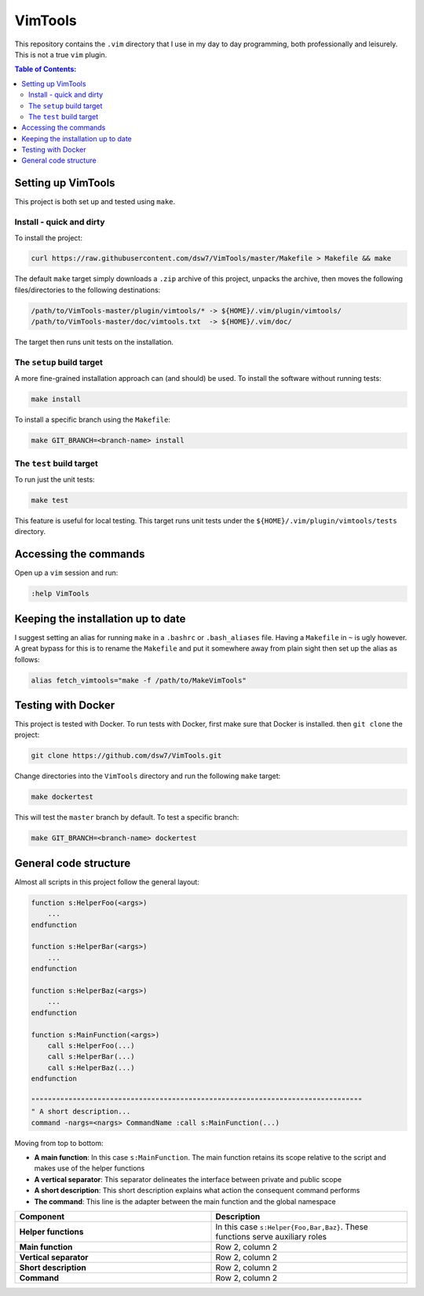 VimTools
==================================================
This repository contains the ``.vim`` directory that I use in my day to day programming, both professionally and leisurely.
This is not a true ``vim`` plugin.

.. contents:: **Table of Contents:**
    :depth: 2

Setting up VimTools
--------------------------------------------------
This project is both set up and tested using ``make``.

Install - quick and dirty
^^^^^^^^^^^^^^^^^^^^^^^^^^^^^^^^^^^^^^^^^^^^^^^^^^
To install the project:

.. code-block:: bash

    curl https://raw.githubusercontent.com/dsw7/VimTools/master/Makefile > Makefile && make

The default ``make`` target simply downloads a ``.zip`` archive of this project, unpacks the archive, then moves
the following files/directories to the following destinations:

.. code-block::

    /path/to/VimTools-master/plugin/vimtools/* -> ${HOME}/.vim/plugin/vimtools/
    /path/to/VimTools-master/doc/vimtools.txt  -> ${HOME}/.vim/doc/

The target then runs unit tests on the installation.

The ``setup`` build target
^^^^^^^^^^^^^^^^^^^^^^^^^^^^^^^^^^^^^^^^^^^^^^^^^^
A more fine-grained installation approach can (and should) be used. To install the software without running tests:

.. code-block:: bash

    make install

To install a specific branch using the ``Makefile``:

.. code-block:: bash

    make GIT_BRANCH=<branch-name> install

The ``test`` build target
^^^^^^^^^^^^^^^^^^^^^^^^^^^^^^^^^^^^^^^^^^^^^^^^^^
To run just the unit tests:

.. code-block:: bash

    make test

This feature is useful for local testing. This target runs unit tests under the ``${HOME}/.vim/plugin/vimtools/tests`` directory.

Accessing the commands
--------------------------------------------------
Open up a ``vim`` session and run:

.. code-block::

    :help VimTools

Keeping the installation up to date
--------------------------------------------------
I suggest setting an alias for running ``make`` in a ``.bashrc`` or ``.bash_aliases`` file.
Having a ``Makefile`` in ``~`` is ugly however. A great bypass for this is to rename the
``Makefile`` and put it somewhere away from plain sight then set up the alias as follows:

.. code-block:: bash

    alias fetch_vimtools="make -f /path/to/MakeVimTools"

Testing with Docker
--------------------------------------------------
This project is tested with Docker. To run tests with Docker, first make sure that Docker is installed. then ``git clone`` the project:

.. code-block:: bash

    git clone https://github.com/dsw7/VimTools.git

Change directories into the ``VimTools`` directory and run the following ``make`` target:

.. code-block:: bash

    make dockertest

This will test the ``master`` branch by default. To test a specific branch:

.. code-block:: bash

    make GIT_BRANCH=<branch-name> dockertest

General code structure
--------------------------------------------------
Almost all scripts in this project follow the general layout:

.. code-block::

    function s:HelperFoo(<args>)
        ...
    endfunction

    function s:HelperBar(<args>)
        ...
    endfunction

    function s:HelperBaz(<args>)
        ...
    endfunction

    function s:MainFunction(<args>)
        call s:HelperFoo(...)
        call s:HelperBar(...)
        call s:HelperBaz(...)
    endfunction

    """"""""""""""""""""""""""""""""""""""""""""""""""""""""""""""""""""""""""""""""
    " A short description...
    command -nargs=<nargs> CommandName :call s:MainFunction(...)

Moving from top to bottom:

- **A main function**: In this case ``s:MainFunction``. The main function retains its scope relative to the script and makes use of the helper functions
- **A vertical separator**: This separator delineates the interface between private and public scope
- **A short description**: This short description explains what action the consequent command performs
- **The command**: This line is the adapter between the main function and the global namespace

.. list-table::
   :widths: 50 50
   :header-rows: 1

   * - Component
     - Description
   * - **Helper functions**
     - In this case ``s:Helper{Foo,Bar,Baz}``. These functions serve auxiliary roles
   * - **Main function**
     - Row 2, column 2
   * - **Vertical separator**
     - Row 2, column 2
   * - **Short description**
     - Row 2, column 2
   * - **Command**
     - Row 2, column 2
